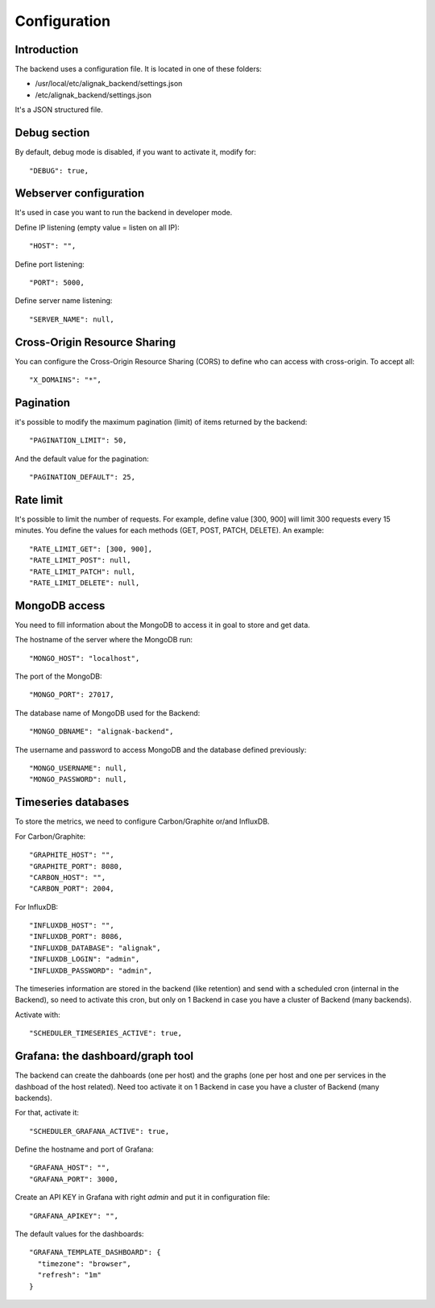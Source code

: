 .. _configuration:

Configuration
=============

Introduction
------------

The backend uses a configuration file.
It is located in one of these folders:

* /usr/local/etc/alignak_backend/settings.json
* /etc/alignak_backend/settings.json

It's a JSON structured file.

Debug section
-------------

By default, debug mode is disabled, if you want to activate it, modify for::

    "DEBUG": true,


Webserver configuration
-----------------------

It's used in case you want to run the backend in developer mode.

Define IP listening (empty value = listen on all IP)::

    "HOST": "",

Define port listening::

    "PORT": 5000,

Define server name listening::

    "SERVER_NAME": null,


Cross-Origin Resource Sharing
-----------------------------

You can configure the Cross-Origin Resource Sharing (CORS) to define who can access with cross-origin.
To accept all::

    "X_DOMAINS": "*",


Pagination
----------

it's possible to modify the maximum pagination (limit) of items returned by the backend::

    "PAGINATION_LIMIT": 50,

And the default value for the pagination::

    "PAGINATION_DEFAULT": 25,

Rate limit
----------

It's possible to limit the number of requests.
For example, define value [300, 900] will limit 300 requests every 15 minutes.
You define the values for each methods (GET, POST, PATCH, DELETE). An example::

    "RATE_LIMIT_GET": [300, 900],
    "RATE_LIMIT_POST": null,
    "RATE_LIMIT_PATCH": null,
    "RATE_LIMIT_DELETE": null,


MongoDB access
--------------

You need to fill information about the MongoDB to access it in goal to store and get data.

The hostname of the server where the MongoDB run::

    "MONGO_HOST": "localhost",

The port of the MongoDB::

    "MONGO_PORT": 27017,

The database name of MongoDB used for the Backend::

    "MONGO_DBNAME": "alignak-backend",

The username and password to access MongoDB and the database defined previously::

    "MONGO_USERNAME": null,
    "MONGO_PASSWORD": null,

Timeseries databases
--------------------

To store the metrics, we need to configure Carbon/Graphite or/and InfluxDB.

For Carbon/Graphite::

    "GRAPHITE_HOST": "",
    "GRAPHITE_PORT": 8080,
    "CARBON_HOST": "",
    "CARBON_PORT": 2004,

For InfluxDB::

  "INFLUXDB_HOST": "",
  "INFLUXDB_PORT": 8086,
  "INFLUXDB_DATABASE": "alignak",
  "INFLUXDB_LOGIN": "admin",
  "INFLUXDB_PASSWORD": "admin",

The timeseries information are stored in the backend (like retention) and send with a scheduled
cron (internal in the Backend), so need to activate this cron, but only on 1 Backend in case you
have a cluster of Backend (many backends).

Activate with::

    "SCHEDULER_TIMESERIES_ACTIVE": true,

Grafana: the dashboard/graph tool
---------------------------------

The backend can create the dahboards (one per host) and the graphs (one per host and one per
services in the dashboad of the host related). Need too activate it on 1 Backend in case you have
a cluster of Backend (many backends).

For that, activate it::

    "SCHEDULER_GRAFANA_ACTIVE": true,

Define the hostname and port of Grafana::

    "GRAFANA_HOST": "",
    "GRAFANA_PORT": 3000,

Create an API KEY in Grafana with right *admin* and put it in configuration file::

  "GRAFANA_APIKEY": "",

The default values for the dashboards::

  "GRAFANA_TEMPLATE_DASHBOARD": {
    "timezone": "browser",
    "refresh": "1m"
  }

